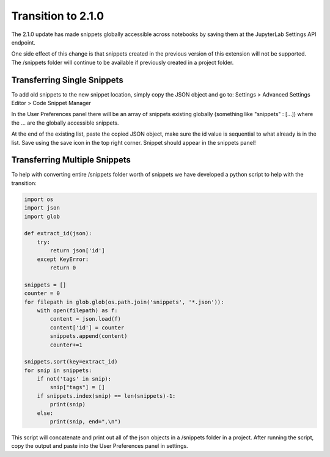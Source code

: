Transition to 2.1.0
===================

The 2.1.0 update has made snippets globally accessible across notebooks by saving 
them at the JupyterLab Settings API endpoint.

One side effect of this change is that snippets created in the previous version of 
this extension will not be supported. The /snippets folder will continue to be available
if previously created in a project folder.


Transferring Single Snippets
----------------------------

To add old snippets to the new snippet location, simply copy the JSON object and go to:
Settings > Advanced Settings Editor > Code Snippet Manager

In the User Preferences panel there will be an array of snippets existing globally
(something like "snippets" : [...]) where the ... are the globally accessible
snippets.

At the end of the existing list, paste the copied JSON object, make sure the id value is
sequential to what already is in the list. Save using the save icon in the top right corner.
Snippet should appear in the snippets panel!


Transferring Multiple Snippets
------------------------------

To help with converting entire /snippets folder worth of snippets we have developed a python
script to help with the transition:

.. code::

    import os
    import json
    import glob

    def extract_id(json):
        try:
            return json['id']
        except KeyError:
            return 0

    snippets = []
    counter = 0
    for filepath in glob.glob(os.path.join('snippets', '*.json')):
        with open(filepath) as f:
            content = json.load(f)
            content['id'] = counter
            snippets.append(content)
            counter+=1

    snippets.sort(key=extract_id)
    for snip in snippets:
        if not('tags' in snip):
            snip["tags"] = []
        if snippets.index(snip) == len(snippets)-1:
            print(snip)
        else:
            print(snip, end=",\n")


This script will concatenate and print out all of the json objects in a /snippets folder
in a project. After running the script, copy the output and paste into the User Preferences
panel in settings.

